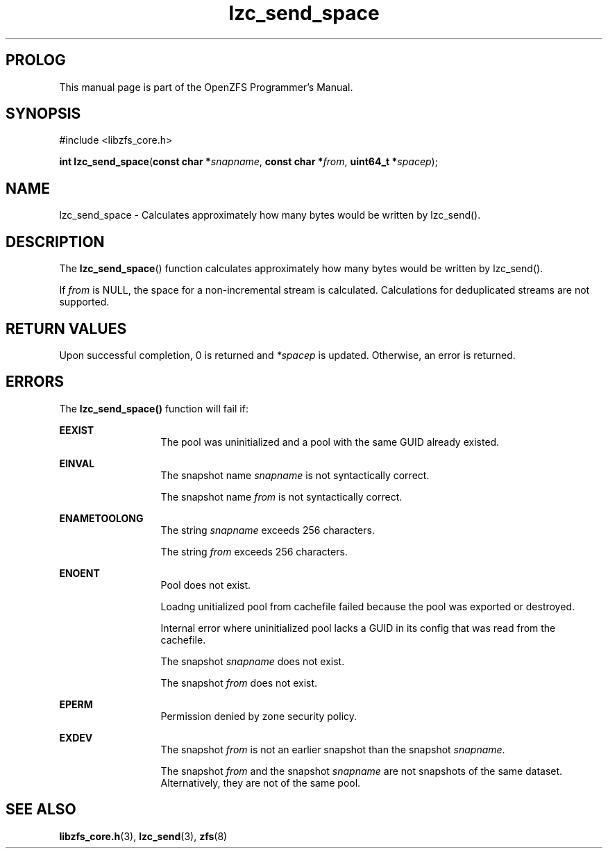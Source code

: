 '\" t
.\"
.\" CDDL HEADER START
.\"
.\" The contents of this file are subject to the terms of the
.\" Common Development and Distribution License (the "License").
.\" You may not use this file except in compliance with the License.
.\"
.\" You can obtain a copy of the license at usr/src/OPENSOLARIS.LICENSE
.\" or http://www.opensolaris.org/os/licensing.
.\" See the License for the specific language governing permissions
.\" and limitations under the License.
.\"
.\" When distributing Covered Code, include this CDDL HEADER in each
.\" file and include the License file at usr/src/OPENSOLARIS.LICENSE.
.\" If applicable, add the following below this CDDL HEADER, with the
.\" fields enclosed by brackets "[]" replaced with your own identifying
.\" information: Portions Copyright [yyyy] [name of copyright owner]
.\"
.\" CDDL HEADER END
.\"
.\"
.\" Copyright 2015 ClusterHQ Inc. All rights reserved.
.\"
.TH lzc_send_space 3 "2015 JUL 8" "OpenZFS" "OpenZFS Programmer's Manual"

.SH PROLOG
This manual page is part of the OpenZFS Programmer's Manual.

.SH SYNOPSIS
#include <libzfs_core.h>

\fBint\fR \fBlzc_send_space\fR(\fBconst char *\fR\fIsnapname\fR, \fBconst char *\fR\fIfrom\fR, \fBuint64_t *\fR\fIspacep\fR);

.SH NAME
lzc_send_space \- Calculates approximately how many bytes would be written by
lzc_send().

.SH DESCRIPTION
.LP
The \fBlzc_send_space\fR() function calculates approximately how many bytes
would be written by lzc_send().

If \fIfrom\fR is NULL, the space for a non-incremental stream is calculated.
Calculations for deduplicated streams are not supported.
.SH RETURN VALUES
.sp
.LP
Upon successful completion, 0 is returned and \fI*spacep\fR is updated.
Otherwise, an error is returned.
.SH ERRORS
.sp
.LP
The \fBlzc_send_space()\fR function will fail if:
.sp
.ne 2
.na
\fB\fBEEXIST\fR\fR
.ad
.RS 13n
The pool was uninitialized and a pool with the same GUID already existed.
.RE

.sp
.ne 2
.na
\fB\fBEINVAL\fR\fR
.ad
.RS 13n
The snapshot name \fIsnapname\fR is not syntactically correct.
.sp
The snapshot name \fIfrom\fR is not syntactically correct.
.RE
.sp
.ne 2
.na
\fB\fBENAMETOOLONG\fR\fR
.ad
.RS 13n
The string \fIsnapname\fR exceeds 256 characters.
.sp
The string \fIfrom\fR exceeds 256 characters.
.RE

.sp
.ne 2
.na
\fB\fBENOENT\fR\fR
.ad
.RS 13n
Pool does not exist.
.sp
Loadng unitialized pool from cachefile failed because the pool was exported or
destroyed.
.sp
Internal error where uninitialized pool lacks a GUID in its config that was
read from the cachefile.
.sp
The snapshot \fIsnapname\fR does not exist.
.sp
The snapshot \fIfrom\fR does not exist.
.RE

.sp
.ne 2
.na
\fB\fBEPERM\fR\fR
.ad
.RS 13n
Permission denied by zone security policy.
.RE

.sp
.ne 2
.na
\fB\fBEXDEV\fR\fR
.ad
.RS 13n
The snapshot \fIfrom\fR is not an earlier snapshot than the snapshot \fIsnapname\fR.
.sp
The snapshot \fIfrom\fR and the snapshot \fIsnapname\fR are not snapshots of the same dataset. Alternatively, they are not of the same pool.
.RE

.SH SEE ALSO
.sp
.LP
\fBlibzfs_core.h\fR(3), \fBlzc_send\fR(3), \fBzfs\fR(8)
